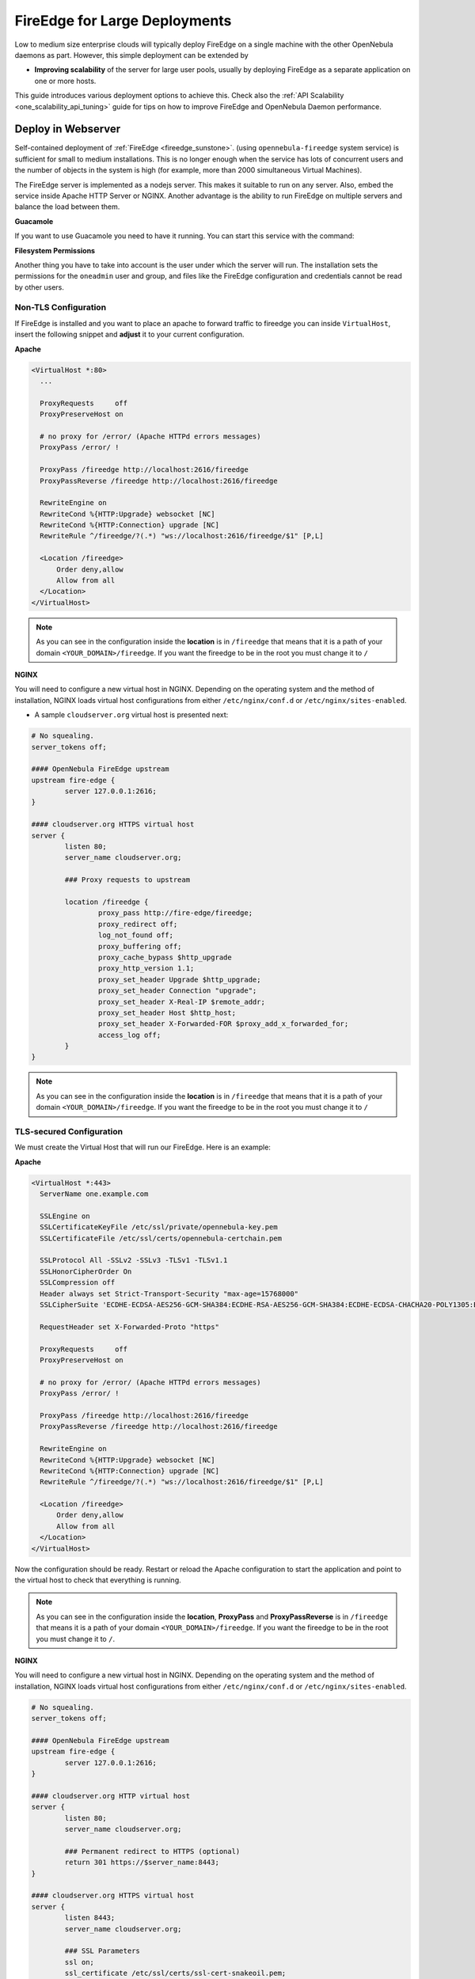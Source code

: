 .. _fireedge_advance:

==============================
FireEdge for Large Deployments
==============================

Low to medium size enterprise clouds will typically deploy FireEdge on a single machine with the other OpenNebula daemons as part. However, this simple deployment can be extended by

-  **Improving scalability** of the server for large user pools, usually by deploying FireEdge as a separate application on one or more hosts.

This guide introduces various deployment options to achieve this. Check also the :ref:`API Scalability <one_scalability_api_tuning>` guide for tips on how to improve FireEdge and OpenNebula Daemon performance.

.. _fireedge_large_web:

Deploy in Webserver
===================

Self-contained deployment of :ref:`FireEdge <fireedge_sunstone>`. (using ``opennebula-fireedge`` system service) is sufficient for small to medium installations. This is no longer enough when the service has lots of concurrent users and the number of objects in the system is high (for example, more than 2000 simultaneous Virtual Machines).

The FireEdge server is implemented as a nodejs server. This makes it suitable to run on any server. Also, embed the service inside Apache HTTP Server or NGINX. Another advantage is the ability to run FireEdge on multiple servers and balance the load between them.

**Guacamole**

If you want to use Guacamole you need to have it running. You can start this service with the command:

.. prompt:: bash # auto

    # systemctl enable opennebula-guacd
    # systemctl start  opennebula-guacd

.. _fireedge_fs_permissions:

**Filesystem Permissions**

Another thing you have to take into account is the user under which the server will run. The installation sets the permissions for the ``oneadmin`` user and group, and files like the FireEdge configuration and credentials cannot be read by other users.

.. prompt:: bash # auto

    # chmod a+x /var
    # chmod a+x /var/lib
    # chmod a+x /var/lib/one
    # chmod a+x /var/lib/one/.one

.. _fireedge_advance_apache_proxy:

Non-TLS Configuration
^^^^^^^^^^^^^^^^^^^^^
If FireEdge is installed and you want to place an apache to forward traffic to fireedge you can inside ``VirtualHost``, insert the following snippet and **adjust** it to your current configuration.

**Apache**

.. code-block:: bash

    <VirtualHost *:80>
      ...

      ProxyRequests     off
      ProxyPreserveHost on

      # no proxy for /error/ (Apache HTTPd errors messages)
      ProxyPass /error/ !

      ProxyPass /fireedge http://localhost:2616/fireedge
      ProxyPassReverse /fireedge http://localhost:2616/fireedge

      RewriteEngine on
      RewriteCond %{HTTP:Upgrade} websocket [NC]
      RewriteCond %{HTTP:Connection} upgrade [NC]
      RewriteRule ^/fireedge/?(.*) "ws://localhost:2616/fireedge/$1" [P,L]

      <Location /fireedge>
          Order deny,allow
          Allow from all
      </Location>
    </VirtualHost>

.. note::

    As you can see in the configuration inside the **location** is in ``/fireedge`` that means that it is a path of your domain ``<YOUR_DOMAIN>/fireedge``. If you want the fireedge to be in the root you must change it to ``/``

**NGINX**

You will need to configure a new virtual host in NGINX. Depending on the operating system and the method of installation, NGINX loads virtual host configurations from either ``/etc/nginx/conf.d`` or ``/etc/nginx/sites-enabled``.

-  A sample ``cloudserver.org`` virtual host is presented next:

.. code-block:: bash

    # No squealing.
    server_tokens off;

    #### OpenNebula FireEdge upstream
    upstream fire-edge {
            server 127.0.0.1:2616;
    }

    #### cloudserver.org HTTPS virtual host
    server {
            listen 80;
            server_name cloudserver.org;

            ### Proxy requests to upstream

            location /fireedge {
                    proxy_pass http://fire-edge/fireedge;
                    proxy_redirect off;
                    log_not_found off;
                    proxy_buffering off;
                    proxy_cache_bypass $http_upgrade
                    proxy_http_version 1.1;
                    proxy_set_header Upgrade $http_upgrade;
                    proxy_set_header Connection "upgrade";
                    proxy_set_header X-Real-IP $remote_addr;
                    proxy_set_header Host $http_host;
                    proxy_set_header X-Forwarded-FOR $proxy_add_x_forwarded_for;
                    access_log off;
            }
    }

.. note::

    As you can see in the configuration inside the **location** is in ``/fireedge`` that means that it is a path of your domain ``<YOUR_DOMAIN>/fireedge``. If you want the fireedge to be in the root you must change it to ``/``


.. _fireedge_advance_apache_tls_proxy:

TLS-secured Configuration
^^^^^^^^^^^^^^^^^^^^^^^^^

We must create the Virtual Host that will run our FireEdge. Here is an example:

**Apache**

.. code::

    <VirtualHost *:443>
      ServerName one.example.com

      SSLEngine on
      SSLCertificateKeyFile /etc/ssl/private/opennebula-key.pem
      SSLCertificateFile /etc/ssl/certs/opennebula-certchain.pem

      SSLProtocol All -SSLv2 -SSLv3 -TLSv1 -TLSv1.1
      SSLHonorCipherOrder On
      SSLCompression off
      Header always set Strict-Transport-Security "max-age=15768000"
      SSLCipherSuite 'ECDHE-ECDSA-AES256-GCM-SHA384:ECDHE-RSA-AES256-GCM-SHA384:ECDHE-ECDSA-CHACHA20-POLY1305:ECDHE-RSA-CHACHA20-POLY1305:ECDHE-ECDSA-AES128-GCM-SHA256:ECDHE-RSA-AES128-GCM-SHA256:ECDHE-ECDSA-AES256-SHA384:ECDHE-RSA-AES256-SHA384:ECDHE-ECDSA-AES128-SHA256:ECDHE-RSA-AES128-SHA256'

      RequestHeader set X-Forwarded-Proto "https"

      ProxyRequests     off
      ProxyPreserveHost on

      # no proxy for /error/ (Apache HTTPd errors messages)
      ProxyPass /error/ !

      ProxyPass /fireedge http://localhost:2616/fireedge
      ProxyPassReverse /fireedge http://localhost:2616/fireedge

      RewriteEngine on
      RewriteCond %{HTTP:Upgrade} websocket [NC]
      RewriteCond %{HTTP:Connection} upgrade [NC]
      RewriteRule ^/fireedge/?(.*) "ws://localhost:2616/fireedge/$1" [P,L]

      <Location /fireedge>
          Order deny,allow
          Allow from all
      </Location>
    </VirtualHost>

Now the configuration should be ready. Restart  or reload the Apache configuration to start the application and point to the virtual host to check that everything is running.

.. note::

    As you can see in the configuration inside the **location**, **ProxyPass** and **ProxyPassReverse** is in ``/fireedge`` that means it is a path of your domain ``<YOUR_DOMAIN>/fireedge``. If you want the fireedge to be in the root you must change it to ``/``.

**NGINX**

You will need to configure a new virtual host in NGINX. Depending on the operating system and the method of installation, NGINX loads virtual host configurations from either ``/etc/nginx/conf.d`` or ``/etc/nginx/sites-enabled``.

.. code-block:: bash

    # No squealing.
    server_tokens off;

    #### OpenNebula FireEdge upstream
    upstream fire-edge {
            server 127.0.0.1:2616;
    }

    #### cloudserver.org HTTP virtual host
    server {
            listen 80;
            server_name cloudserver.org;

            ### Permanent redirect to HTTPS (optional)
            return 301 https://$server_name:8443;
    }

    #### cloudserver.org HTTPS virtual host
    server {
            listen 8443;
            server_name cloudserver.org;

            ### SSL Parameters
            ssl on;
            ssl_certificate /etc/ssl/certs/ssl-cert-snakeoil.pem;
            ssl_certificate_key /etc/ssl/private/ssl-cert-snakeoil.key;

            location /fireedge {
                    proxy_pass http://fire-edge/fireedge;
                    proxy_redirect off;
                    log_not_found off;
                    proxy_buffering off;
                    proxy_cache_bypass $http_upgrade
                    proxy_http_version 1.1;
                    proxy_set_header Upgrade $http_upgrade;
                    proxy_set_header Connection "upgrade";
                    proxy_set_header X-Real-IP $remote_addr;
                    proxy_set_header Host $http_host;
                    proxy_set_header X-Forwarded-FOR $proxy_add_x_forwarded_for;
                    access_log off;
            }
    }

.. note::

    As you can see in the configuration inside the **location** is in ``/fireedge`` that means that it is a path of your domain ``<YOUR_DOMAIN>/fireedge``. If you want the fireedge to be in the root you must change it to ``/``

